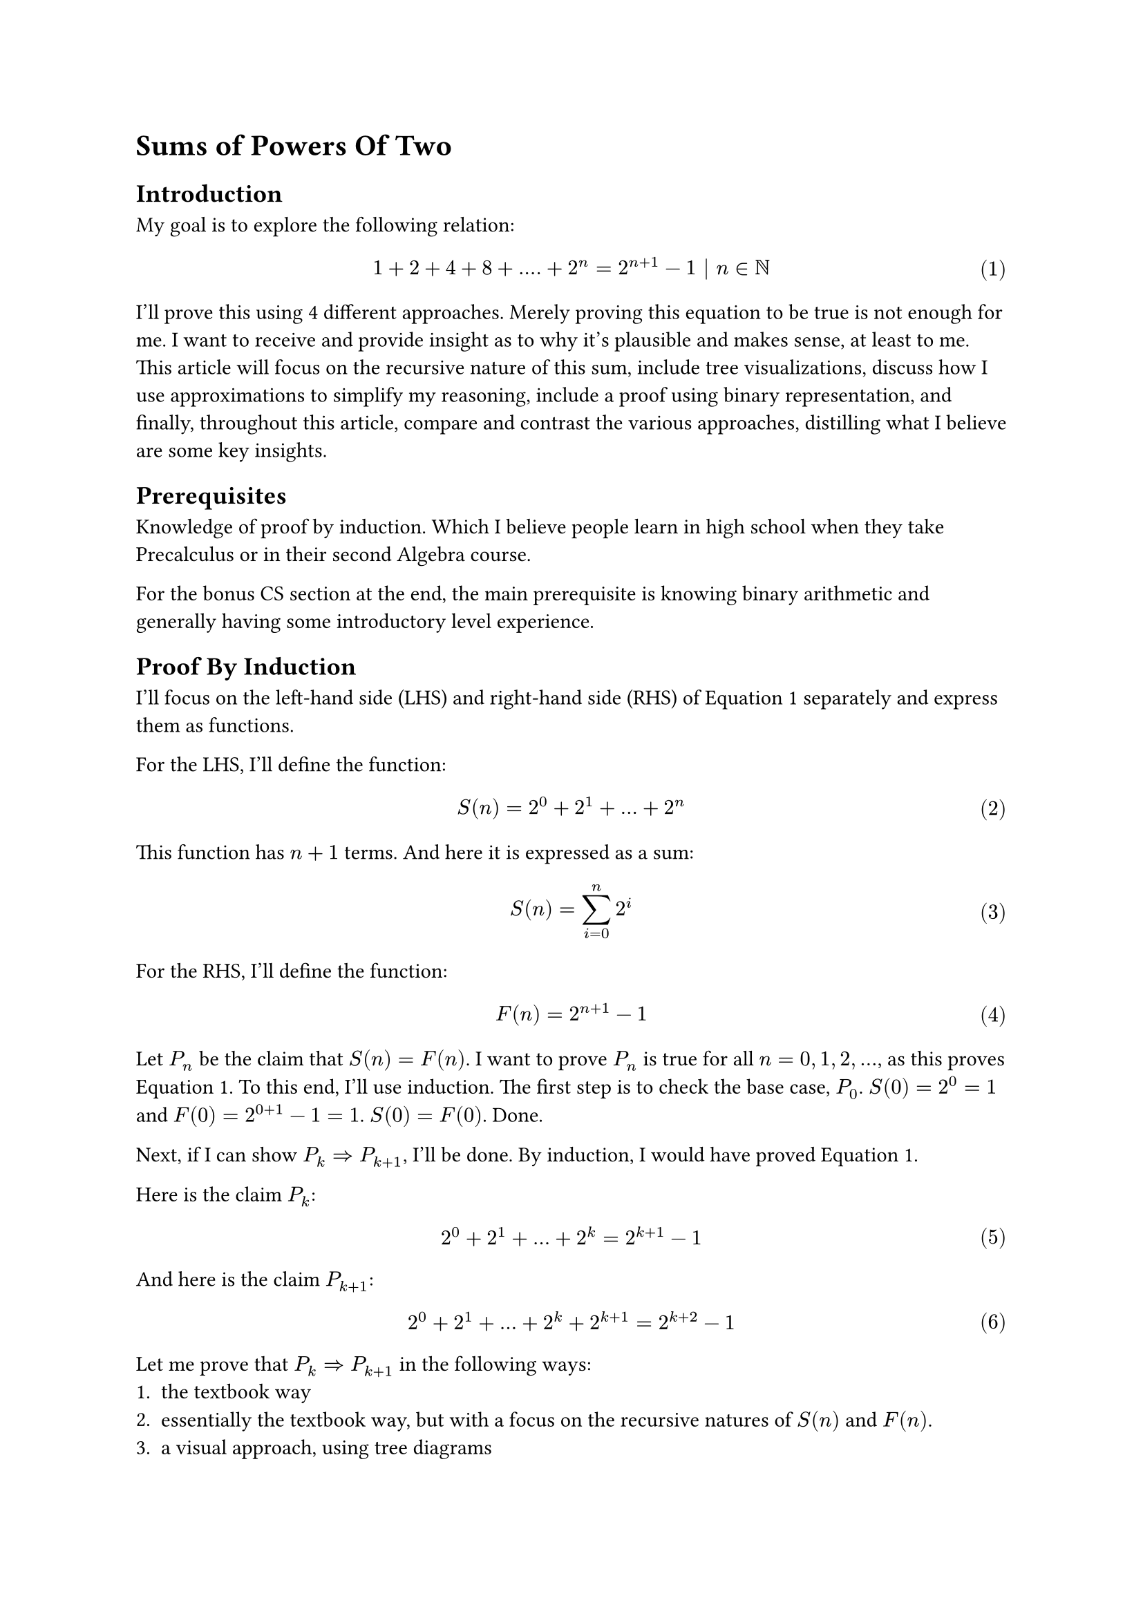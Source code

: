 #set math.equation(numbering: "(1)")

= Sums of Powers Of Two

== Introduction
My goal is to explore the following relation:
$ 1 + 2 + 4 + 8 + .... + 2^n = 2^(n+1) - 1 | n in NN $ <goal>
I'll prove this using 4 different approaches.
Merely proving this equation to be true is not enough for me.
I want to receive and provide insight as to why it's plausible and makes sense, at least to me.
This article will 
focus on the recursive nature of this sum, 
include tree visualizations, 
discuss how I use approximations to simplify my reasoning, 
include a proof using binary representation, 
and finally, throughout this article, compare and contrast the various approaches, distilling what I believe are some key insights.

== Prerequisites
Knowledge of proof by induction.
Which I believe people learn in high school when they take Precalculus or in their second Algebra course.

For the bonus CS section at the end, the main prerequisite is knowing binary arithmetic and generally having some introductory level experience.

== Proof By Induction
I'll focus on the left-hand side (LHS) and right-hand side (RHS) of @goal separately and express them as functions.

For the LHS, I'll define the function:
$ S(n) = 2^0 + 2^1 + ... + 2^n $ <sn>

This function has $n+1$ terms. And here it is expressed as a sum:
$ S(n) = sum_(i=0)^n 2^i $ 
For the RHS, I'll define the function:
$ F(n) = 2^(n+1) - 1 $ <fn>

Let $P_n$ be the claim that $S(n) = F(n)$.
I want to prove $P_n$ is true for all $n = 0, 1, 2, ...$, as this proves @goal.
To this end, I'll use induction. 
The first step is to check the base case, $P_0$.
$S(0)=2^0=1$ and $F(0)=2^(0+1)-1=1$. $S(0) = F(0)$. Done.

Next, if I can show $P_k => P_(k+1)$, I'll be done.
By induction, I would have proved @goal.

Here is the claim $P_k$:
$ 2^0 + 2^1 + ... + 2^k = 2^(k+1) - 1 $ <pk>

And here is the claim $P_(k+1)$:
$ 2^0 + 2^1 + ... + 2^k + 2^(k+1) = 2^(k+2) - 1 $ <pkplus1>

Let me prove that $P_k => P_(k+1)$ in the following ways:
+ the textbook way
+ essentially the textbook way, but with a focus on the recursive natures of $S(n)$ and $F(n)$.
+ a visual approach, using tree diagrams
+ using binary representation

=== Approach 1: Textbook Induction
Assuming @pk is true, I want to show that @pkplus1 is true as well.
Observe that I can transform the LHS of @pkplus1 by plugging in the RHS of @pk.
After the substitution:
$ (2^(k+1) - 1)  + 2^(k+1) = 2^(k+2) - 1 $
Write both sides in terms of 2^k using exponent rules:
$ 2^k*2- 1  + 2^k*2 = 2^k*4- 1 $
Factor 2^k in the LHS:
$ 2^k*4 - 1 = 2^k*4 - 1 $
And I am done. I have successfully proved that $P_k => P_(k+1)$.
And since I already verified the base case, my proof of @goal is complete.

=== Approach 2: Induction emphasizing recursive definitions
So the previous proof felt slightly unsatisfactory.
What I really want to know, besides simply proving the correctness of @goal is more insight as to _why_ it's true.
If someone looks at $S(n)$ with fresh eyes, defined in @sn, would they be able to come up with $F(n)$, defined in @fn, if they have never seen $F(n)$ before?
Why is $F(n)$ plausible?
Well, the prior proof, at least to me, did not seem to help me too much answer these questions.
So the proofs in this subsection and the next attempt to answer my questions.

Ok, so actually I slightly lied. The last proof actually did help me, namely one key step in it.
And that key step was the substitution of the RHS of @pk into @pkplus1.
This exploited, and more importantly, displayed, the recursive structure of $S(n)$.
That is, $S(k+1)$ expanded out contains $S(k)$.

I'll explicitly write this out:
$ S(k+1) = S(k) + 2^(k+1) $ <skrecursive>

Now I'll do the same for $F(n)$ and try to write $F(k+1)$ in terms of $F(k)$.
$ F(k+1) = 2^(k+2) - 1 $
$ = 2^(k+1)*2 - 1 $
$ = (2^(k+1) - 1) + 2^(k+1) $
And done because note that I've spotted, and wrapped in brackets, $F(k)$. Again, I'll explicitly write this out:
$ F(k+1) = F(k) + 2^(k+1) $ <fkrecursive>

Note that $S(k+1)$ and $F(k+1)$ as defined at @skrecursive and @fkrecursive share the exact same recursive structure!
In fact, now the proof of the inductive step, $P_k => P_(k+1)$, writes itself.
$ S(k+1) eq.quest F(k+1) $
Use the recursive definitions from @skrecursive and @fkrecursive:
$ S(k) + 2^(k+1) eq.quest F(k) + 2^(k+1) $
Subtract 2^(k+1) from both sides:
$ S(k) eq.quest F(k) $ 
And done, because we assume $P_k$ to be true.

I feel that viewing $S(n)$ and $F(n)$ as recurrent relations, yet again, defined at @skrecursive and @fkrecursive is really helpful.
$S(n)$ grows exponentially at each step, every time we extend the sum by 1 term, we add double the last term.
This is evident simply by looking at the expanded definition of $S(n)$ at @sn.
$F(n)$ also clearly grows exponentially as it contains $2^n$.
So both these functions grow exponentially the same way at each step. 
And both share the same base case, $S(0) = F(0) = 1$.
So these functions grow in lockstep with each other and will always remain equivalent.
Now I feel I have more insight in terms of considering growth.
I feel there are definitely parallels to calculus that, while at the moment I'm unequipped to treat, may be worth exploring.

=== Approach 3: "Approximate" Visual Induction
Draw the tree and table. Possibly to do so side-by-side?
As figuring out the pattern behind sums of powers of 2, 
it's likely an observer would simply notice the pattern by looking at this table.
Maybe expanding out a few more levels to convince themselves of the increasingly promising pattern they've formulated that is $F(n)$.

This section, I'd like to introduce a way I reasoned about $F(n)$ being plausible.
Again, from the previous section, the key idea is the exponential growth of $S(n)$.
Visually at each level, $2^d$ more nodes are introduced.
So my candidate function to match or approximate $S(n)$ could grow exponentially. And the base is 2. So why not simply try the function $2^(n+1)$?
Indeed $S(n) tilde.equiv 2^(n+1)$. And I'll present a visual "proof" of this.
$2^n$ is very convenient with this visual tree approach because it corresponds to the number of leaves at a given level.

=== Approach 4: Binary, rectifying the approximation
Preface. Knowing binary will help. But it is not a hard prerequisite

consider (unsigned) binary representation of 7 (0b0111) and 8 (0b1000) using 4 bits
For readers that are not acquinted with binary, this is not something to be scared about.
this simply means 7 = 1*2^0 + 1*2^1 + 1*2^2 + 0*2^3 = 1 + 2 + 4
and 8 = 0*2^0 + 0*2^1 + 0*2^2 + 1*2^3 = 8

Quick introduction to binary:
The 1's and 0's record presense or absence of a particular power of two, 
and the powers of 2 increase from rightmost to leftmost, just like our typical decimal notation where one's place is rightmost, followed by ten's, hundred's, and so forth.
0bABCD = D*2^0 + C*2^1 + B*2^2 + A*2^3 where A,B,C, and D are all binary digits meaning they take on values 0 or 1.

So the sum 1+2+4 or S(2) = 7. So just 1 off from 8, the next power of 2.
If we add 1 to 0b0111, there's a domino effect of carrying over 1s and we get 0b1000
Even if you don't know binary consider what happens when I evaluate 1 + (1 + 2 + 4) as follows
first let's rewrite all terms as powers of 2 as that's the heart of this document
2^0 + (2^0 + 2^1 + 2^2)
group first 2 terms
(2^0+2^0) + (2^1 + 2^2)
simplify the grouping
2^1 + (2^1 + 2^2)
group first 2 terms
(2^1+2^1) + (2^2)
simplify the grouping
2^2 + (2^2)
group first 2 terms
(2^2 + 2^2)
simplify the grouping
2^3
Note the recursive nature of this process, the domino effect!
Given
2^k + (2^k + 2^(k+1) + ... )
We perform the 2 steps of grouping first 2 terms and simplyfing
2^(k+1) + (2^(k+1) + 2^(k+2) + ... )
and we get expression of same structure except one higher power of 2

So there's repeated doubling
To recap, last visual approach, we saw repeated halving.
Each level S(k), we represented as 2^k + S(k-1)
S(2) = 4 + S(1), S(1) = 2 + S(0)
S(k) = 2^k + S(k-1)
S(k-1) = 2^(k-1) + S(k-2)
S(k-2) = 2^(k-2) + S(k-3)
To solve problem K, we need problem K-1.
To solve problem K-1, we need problem K-2
And so forth till 0th problem.
From large problem we work backwards from small problem

But this way is more direct, from small subproblem, we work towards larger subproblems directly
1 + 1 = 2 = S(0) + 1
2 + 2 = 4 = S(1) + 1
4 + 4 = 8 = S(2) + 1
We're solving 1+problem K-1 along the route to solving 1+problem K
In fact when solving 1 + problem K, we solve all intermediate 1 + problem K - J
as those are the various powers of 2 being carried.

Bother bringing up domino effect in decimal (ex 1000 = 999+1) or arbitrary base
like idea is get 111 in some base, b. Then scale by b-1 so that adding 1 causes the domino cascade?



CS aside:
we see this idea all the time in bit manipulation that take advantage of 2s complement.
Example that comes to mind is BIT or Fenwick tree technique to get least significant 1 bit.

domino affect
from prev approach to 8
we subtracted 4
then we subtracted 2
then subtracted 1
and left with 0~=1 
So binary has a domino affect
